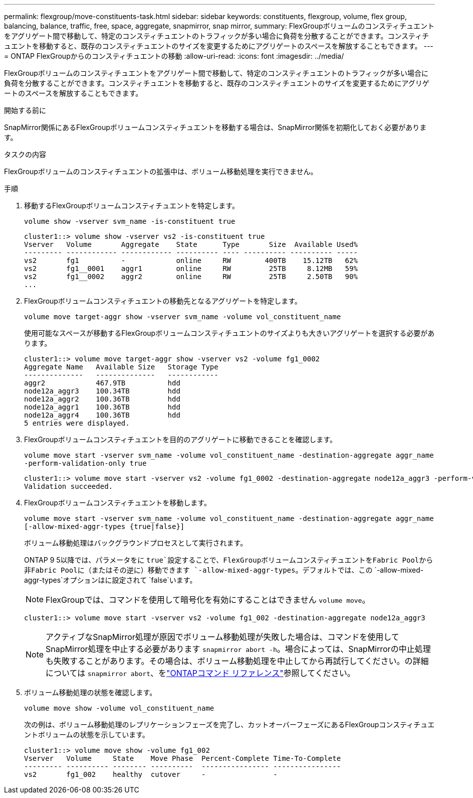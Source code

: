 ---
permalink: flexgroup/move-constituents-task.html 
sidebar: sidebar 
keywords: constituents, flexgroup, volume, flex group, balancing, balance, traffic, free, space, aggregate, snapmirror, snap mirror, 
summary: FlexGroupボリュームのコンスティチュエントをアグリゲート間で移動して、特定のコンスティチュエントのトラフィックが多い場合に負荷を分散することができます。コンスティチュエントを移動すると、既存のコンスティチュエントのサイズを変更するためにアグリゲートのスペースを解放することもできます。 
---
= ONTAP FlexGroupからのコンスティチュエントの移動
:allow-uri-read: 
:icons: font
:imagesdir: ../media/


[role="lead"]
FlexGroupボリュームのコンスティチュエントをアグリゲート間で移動して、特定のコンスティチュエントのトラフィックが多い場合に負荷を分散することができます。コンスティチュエントを移動すると、既存のコンスティチュエントのサイズを変更するためにアグリゲートのスペースを解放することもできます。

.開始する前に
SnapMirror関係にあるFlexGroupボリュームコンスティチュエントを移動する場合は、SnapMirror関係を初期化しておく必要があります。

.タスクの内容
FlexGroupボリュームのコンスティチュエントの拡張中は、ボリューム移動処理を実行できません。

.手順
. 移動するFlexGroupボリュームコンスティチュエントを特定します。
+
`volume show -vserver svm_name -is-constituent true`

+
[listing]
----
cluster1::> volume show -vserver vs2 -is-constituent true
Vserver   Volume       Aggregate    State      Type       Size  Available Used%
--------- ------------ ------------ ---------- ---- ---------- ---------- -----
vs2       fg1          -            online     RW        400TB    15.12TB   62%
vs2       fg1__0001    aggr1        online     RW         25TB     8.12MB   59%
vs2       fg1__0002    aggr2        online     RW         25TB     2.50TB   90%
...
----
. FlexGroupボリュームコンスティチュエントの移動先となるアグリゲートを特定します。
+
`volume move target-aggr show -vserver svm_name -volume vol_constituent_name`

+
使用可能なスペースが移動するFlexGroupボリュームコンスティチュエントのサイズよりも大きいアグリゲートを選択する必要があります。

+
[listing]
----
cluster1::> volume move target-aggr show -vserver vs2 -volume fg1_0002
Aggregate Name   Available Size   Storage Type
--------------   --------------   ------------
aggr2            467.9TB          hdd
node12a_aggr3    100.34TB         hdd
node12a_aggr2    100.36TB         hdd
node12a_aggr1    100.36TB         hdd
node12a_aggr4    100.36TB         hdd
5 entries were displayed.
----
. FlexGroupボリュームコンスティチュエントを目的のアグリゲートに移動できることを確認します。
+
`volume move start -vserver svm_name -volume vol_constituent_name -destination-aggregate aggr_name -perform-validation-only true`

+
[listing]
----
cluster1::> volume move start -vserver vs2 -volume fg1_0002 -destination-aggregate node12a_aggr3 -perform-validation-only true
Validation succeeded.
----
. FlexGroupボリュームコンスティチュエントを移動します。
+
`volume move start -vserver svm_name -volume vol_constituent_name -destination-aggregate aggr_name [-allow-mixed-aggr-types {true|false}]`

+
ボリューム移動処理はバックグラウンドプロセスとして実行されます。

+
ONTAP 9 5以降では、パラメータをに `true`設定することで、FlexGroupボリュームコンスティチュエントをFabric Poolから非Fabric Poolに（またはその逆に）移動できます `-allow-mixed-aggr-types`。デフォルトでは、この `-allow-mixed-aggr-types`オプションはに設定されて `false`います。

+
[NOTE]
====
FlexGroupでは、コマンドを使用して暗号化を有効にすることはできません `volume move`。

====
+
[listing]
----
cluster1::> volume move start -vserver vs2 -volume fg1_002 -destination-aggregate node12a_aggr3
----
+
[NOTE]
====
アクティブなSnapMirror処理が原因でボリューム移動処理が失敗した場合は、コマンドを使用してSnapMirror処理を中止する必要があります `snapmirror abort -h`。場合によっては、SnapMirrorの中止処理も失敗することがあります。その場合は、ボリューム移動処理を中止してから再試行してください。の詳細については `snapmirror abort`、をlink:https://docs.netapp.com/us-en/ontap-cli/snapmirror-abort.html["ONTAPコマンド リファレンス"^]参照してください。

====
. ボリューム移動処理の状態を確認します。
+
`volume move show -volume vol_constituent_name`

+
次の例は、ボリューム移動処理のレプリケーションフェーズを完了し、カットオーバーフェーズにあるFlexGroupコンスティチュエントボリュームの状態を示しています。

+
[listing]
----
cluster1::> volume move show -volume fg1_002
Vserver   Volume     State    Move Phase  Percent-Complete Time-To-Complete
--------- ---------- -------- ----------  ---------------- ----------------
vs2       fg1_002    healthy  cutover     -                -
----

